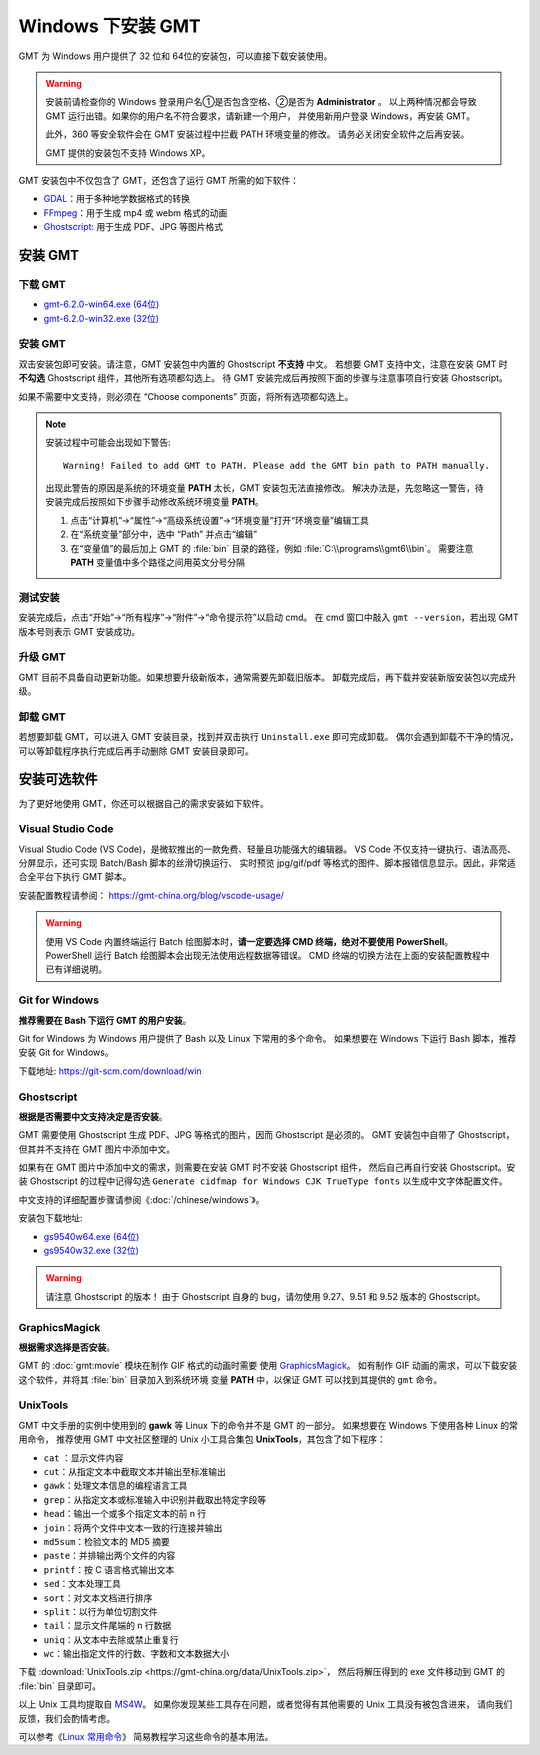 Windows 下安装 GMT
==================

GMT 为 Windows 用户提供了 32 位和 64位的安装包，可以直接下载安装使用。

.. warning::

    安装前请检查你的 Windows 登录用户名①是否包含空格、②是否为 **Administrator** 。
    以上两种情况都会导致 GMT 运行出错。如果你的用户名不符合要求，请新建一个用户，
    并使用新用户登录 Windows，再安装 GMT。

    此外，360 等安全软件会在 GMT 安装过程中拦截 PATH 环境变量的修改。
    请务必关闭安全软件之后再安装。

    GMT 提供的安装包不支持 Windows XP。

GMT 安装包中不仅包含了 GMT，还包含了运行 GMT 所需的如下软件：

- `GDAL <https://gdal.org/>`_\ ：用于多种地学数据格式的转换
- `FFmpeg <https://ffmpeg.org/>`_\ ：用于生成 mp4 或 webm 格式的动画
- `Ghostscript <https://www.ghostscript.com/>`_\ : 用于生成 PDF、JPG 等图片格式

安装 GMT
--------

下载 GMT
^^^^^^^^

- `gmt-6.2.0-win64.exe (64位) <http://mirrors.ustc.edu.cn/gmt/bin/gmt-6.2.0-win64.exe>`__
- `gmt-6.2.0-win32.exe (32位) <http://mirrors.ustc.edu.cn/gmt/bin/gmt-6.2.0-win32.exe>`__

安装 GMT
^^^^^^^^

双击安装包即可安装。请注意，GMT 安装包中内置的 Ghostscript **不支持** 中文。
若想要 GMT 支持中文，注意在安装 GMT 时 **不勾选** Ghostscript 组件，其他所有选项都勾选上。
待 GMT 安装完成后再按照下面的步骤与注意事项自行安装 Ghostscript。

如果不需要中文支持，则必须在 “Choose components” 页面，将所有选项都勾选上。

.. note::

    安装过程中可能会出现如下警告::

        Warning! Failed to add GMT to PATH. Please add the GMT bin path to PATH manually.

    出现此警告的原因是系统的环境变量 **PATH** 太长，GMT 安装包无法直接修改。
    解决办法是，先忽略这一警告，待安装完成后按照如下步骤手动修改系统环境变量 **PATH**\ 。

    1.  点击“计算机”→“属性”→“高级系统设置”→“环境变量”打开“环境变量”编辑工具
    2.  在“系统变量”部分中，选中 “Path” 并点击“编辑”
    3.  在“变量值”的最后加上 GMT 的 :file:`bin` 目录的路径，例如 :file:`C:\\programs\\gmt6\\bin`\ 。
        需要注意 **PATH** 变量值中多个路径之间用英文分号分隔

测试安装
^^^^^^^^

安装完成后，点击“开始”→“所有程序”→“附件”→“命令提示符”以启动 cmd。
在 cmd 窗口中敲入 ``gmt --version``\ ，若出现 GMT 版本号则表示 GMT 安装成功。

升级 GMT
^^^^^^^^

GMT 目前不具备自动更新功能。如果想要升级新版本，通常需要先卸载旧版本。
卸载完成后，再下载并安装新版安装包以完成升级。

卸载 GMT
^^^^^^^^

若想要卸载 GMT，可以进入 GMT 安装目录，找到并双击执行 ``Uninstall.exe`` 即可完成卸载。
偶尔会遇到卸载不干净的情况，可以等卸载程序执行完成后再手动删除 GMT 安装目录即可。

安装可选软件
------------

为了更好地使用 GMT，你还可以根据自己的需求安装如下软件。

Visual Studio Code
^^^^^^^^^^^^^^^^^^

Visual Studio Code (VS Code)，是微软推出的一款免费、轻量且功能强大的编辑器。
VS Code 不仅支持一键执行、语法高亮、分屏显示，还可实现 Batch/Bash 脚本的丝滑切换运行、
实时预览 jpg/gif/pdf 等格式的图件、脚本报错信息显示。因此，非常适合全平台下执行 GMT 脚本。
    
安装配置教程请参阅： https://gmt-china.org/blog/vscode-usage/
    
.. warning::
    
    使用 VS Code 内置终端运行 Batch 绘图脚本时，\
    **请一定要选择 CMD 终端，绝对不要使用 PowerShell**\ 。
    PowerShell 运行 Batch 绘图脚本会出现无法使用远程数据等错误。
    CMD 终端的切换方法在上面的安装配置教程中已有详细说明。

Git for Windows
^^^^^^^^^^^^^^^

**推荐需要在 Bash 下运行 GMT 的用户安装**\ 。

Git for Windows 为 Windows 用户提供了 Bash 以及 Linux 下常用的多个命令。
如果想要在 Windows 下运行 Bash 脚本，推荐安装 Git for Windows。

下载地址: https://git-scm.com/download/win

Ghostscript
^^^^^^^^^^^

**根据是否需要中文支持决定是否安装**\ 。

GMT 需要使用 Ghostscript 生成 PDF、JPG 等格式的图片，因而 Ghostscript 是必须的。
GMT 安装包中自带了 Ghostscript，但其并不支持在 GMT 图片中添加中文。

如果有在 GMT 图片中添加中文的需求，则需要在安装 GMT 时不安装 Ghostscript 组件，
然后自己再自行安装 Ghostscript。安装 Ghostscript 的过程中记得勾选
``Generate cidfmap for Windows CJK TrueType fonts`` 以生成中文字体配置文件。

中文支持的详细配置步骤请参阅《\ :doc:`/chinese/windows`\ 》。

安装包下载地址:

- `gs9540w64.exe (64位) <https://github.com/ArtifexSoftware/ghostpdl-downloads/releases/download/gs9540/gs9540w64.exe>`__
- `gs9540w32.exe (32位) <https://github.com/ArtifexSoftware/ghostpdl-downloads/releases/download/gs9540/gs9540w32.exe>`__

.. warning::

    请注意 Ghostscript 的版本！
    由于 Ghostscript 自身的 bug，请勿使用 9.27、9.51 和 9.52 版本的 Ghostscript。

GraphicsMagick
^^^^^^^^^^^^^^

**根据需求选择是否安装**\ 。

GMT 的 :doc:`gmt:movie` 模块在制作 GIF 格式的动画时需要
使用 `GraphicsMagick <http://www.graphicsmagick.org/>`_\ 。
如有制作 GIF 动画的需求，可以下载安装这个软件，并将其 :file:`bin` 目录加入到系统环境
变量 **PATH** 中，以保证 GMT 可以找到其提供的 ``gmt`` 命令。

UnixTools
^^^^^^^^^

GMT 中文手册的实例中使用到的 **gawk** 等 Linux 下的命令并不是 GMT 的一部分。
如果想要在 Windows 下使用各种 Linux 的常用命令，
推荐使用 GMT 中文社区整理的 Unix 小工具合集包 **UnixTools**\ ，其包含了如下程序：

- ``cat`` \：显示文件内容
- ``cut``\ ：从指定文本中截取文本并输出至标准输出
- ``gawk``\ ：处理文本信息的编程语言工具
- ``grep``\ ：从指定文本或标准输入中识别并截取出特定字段等
- ``head``\ ：输出一个或多个指定文本的前 n 行
- ``join``\ ：将两个文件中文本一致的行连接并输出
- ``md5sum``\ ：检验文本的 MD5 摘要
- ``paste``\ ：并排输出两个文件的内容
- ``printf``\ ：按 C 语言格式输出文本
- ``sed``\ ：文本处理工具
- ``sort``\ ：对文本文档进行排序
- ``split``\ ：以行为单位切割文件
- ``tail``\ ：显示文件尾端的 n 行数据
- ``uniq``\ ：从文本中去除或禁止重复行
- ``wc``\ ：输出指定文件的行数、字数和文本数据大小

下载 :download:`UnixTools.zip <https://gmt-china.org/data/UnixTools.zip>`，
然后将解压得到的 exe 文件移动到 GMT 的 :file:`bin` 目录即可。

以上 Unix 工具均提取自 `MS4W <https://www.ms4w.com/>`__\ 。
如果你发现某些工具存在问题，或者觉得有其他需要的 Unix 工具没有被包含进来，
请向我们反馈，我们会酌情考虑。

可以参考《\ `Linux 常用命令 <https://seismo-learn.org/seismology101/computer/commands/>`__\ 》
简易教程学习这些命令的基本用法。
